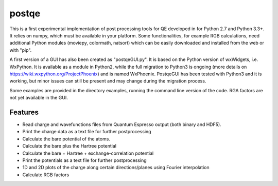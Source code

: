 ======
postqe
======

This is a first experimental implementation of post processing tools for QE developed in for Python 2.7
and Python 3.3+. It relies on numpy, which must be available in your platform.
Some functionalities, for example RGB calculations, need additional Python modules (moviepy, colormath,
natsort) which can be easily downloaded and installed from the web or with "pip".

A first version of a GUI has also been created as "postqeGUI.py". It is based on the Python version of wxWidgets,
i.e. WxPython. It is available as a module in Python2, while the full migration to Python3 is ongoing (more details
on https://wiki.wxpython.org/ProjectPhoenix) and is named WxPhoenix. PostqeGUI has been tested with Python3 and it
is working, but minor issues can still be present and may change during the migration process.

Some examples are provided in the directory examples, running the command line version of the code.
RGA factors are not yet available in the GUI.
 

Features
--------
- Read charge and wavefunctions files from Quantum Espresso output (both binary and HDF5). 
- Print the charge data as a text file for further postprocessing
- Calculate the bare potential of the atoms.
- Calculate the bare plus the Hartree potential
- Calculate the bare + Hartree + exchange-correlation potential 
- Print the potentials as a text file for further postprocessing
- 1D and 2D plots of the charge along certain directions/planes using Fourier interpolation
- Calculate RGB factors


